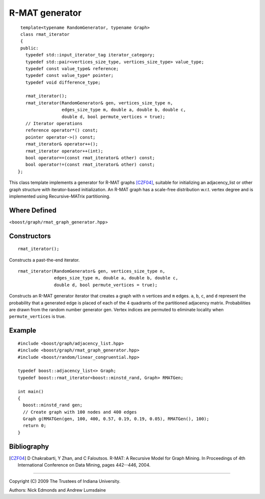 .. Copyright (C) 2004-2009 The Trustees of Indiana University.
   Use, modification and distribution is subject to the Boost Software
   License, Version 1.0. (See accompanying file LICENSE_1_0.txt or copy at
   http://www.boost.org/LICENSE_1_0.txt)

===================================
|Logo| R-MAT generator
===================================

::
 
  template<typename RandomGenerator, typename Graph>
  class rmat_iterator
  {
  public:
    typedef std::input_iterator_tag iterator_category;
    typedef std::pair<vertices_size_type, vertices_size_type> value_type;
    typedef const value_type& reference;
    typedef const value_type* pointer;
    typedef void difference_type;

    rmat_iterator();
    rmat_iterator(RandomGenerator& gen, vertices_size_type n, 
                  edges_size_type m, double a, double b, double c, 
                  double d, bool permute_vertices = true);
    // Iterator operations
    reference operator*() const;
    pointer operator->() const;
    rmat_iterator& operator++();
    rmat_iterator operator++(int);
    bool operator==(const rmat_iterator& other) const;
    bool operator!=(const rmat_iterator& other) const;
 };

This class template implements a generator for R-MAT graphs [CZF04]_,
suitable for initializing an adjacency_list or other graph structure
with iterator-based initialization. An R-MAT graph has a scale-free
distribution w.r.t. vertex degree and is implemented using
Recursive-MATrix partitioning.

Where Defined
-------------
<``boost/graph/rmat_graph_generator.hpp``>

Constructors
------------

::

  rmat_iterator();

Constructs a past-the-end iterator.

::

  rmat_iterator(RandomGenerator& gen, vertices_size_type n, 
                edges_size_type m, double a, double b, double c, 
                double d, bool permute_vertices = true);

Constructs an R-MAT generator iterator that creates a graph with ``n``
vertices and ``m`` edges.  ``a``, ``b``, ``c``, and ``d`` represent
the probability that a generated edge is placed of each of the 4
quadrants of the partitioned adjacency matrix.  Probabilities are
drawn from the random number generator gen.  Vertex indices are
permuted to eliminate locality when ``permute_vertices`` is true.

Example
-------

::

  #include <boost/graph/adjacency_list.hpp>
  #include <boost/graph/rmat_graph_generator.hpp>
  #include <boost/random/linear_congruential.hpp>

  typedef boost::adjacency_list<> Graph;
  typedef boost::rmat_iterator<boost::minstd_rand, Graph> RMATGen;

  int main()
  {
    boost::minstd_rand gen;
    // Create graph with 100 nodes and 400 edges 
    Graph g(RMATGen(gen, 100, 400, 0.57, 0.19, 0.19, 0.05), RMATGen(), 100);
    return 0;
  }


Bibliography
------------

.. [CZF04] D Chakrabarti, Y Zhan, and C Faloutsos.  R-MAT: A Recursive
  Model for Graph Mining. In Proceedings of 4th International Conference
  on Data Mining, pages 442--446, 2004.

-----------------------------------------------------------------------------

Copyright (C) 2009 The Trustees of Indiana University.

Authors: Nick Edmonds and Andrew Lumsdaine

.. |Logo| image:: http://www.osl.iu.edu/research/pbgl/images/pbgl-logo.png
            :align: middle
            :alt: Parallel BGL
            :target: http://www.osl.iu.edu/research/pbgl
